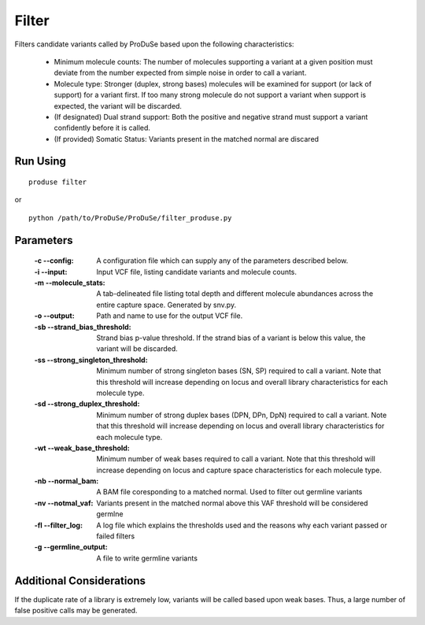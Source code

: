 Filter
======

Filters candidate variants called by ProDuSe based upon the following characteristics:

    - Minimum molecule counts: The number of molecules supporting a variant at a given position must deviate from the number expected from simple noise in order to call a variant.
    - Molecule type: Stronger (duplex, strong bases) molecules will be examined for support (or lack of support) for a variant first. If too many strong molecule do not support a variant when support is expected, the variant will be discarded.
    - (If designated) Dual strand support: Both the positive and negative strand must support a variant confidently before it is called.
    - (If provided) Somatic Status: Variants present in the matched normal are discared

Run Using
^^^^^^^^^

::

    produse filter

or

::

    python /path/to/ProDuSe/ProDuSe/filter_produse.py


Parameters
^^^^^^^^^^

    :-c --config:
        A configuration file which can supply any of the parameters described below.
    :-i --input:
        Input VCF file, listing candidate variants and molecule counts.
    :-m --molecule_stats:
        A tab-delineated file listing total depth and different molecule abundances across the entire capture space. Generated by snv.py.
    :-o --output:
        Path and name to use for the output VCF file.
    :-sb --strand_bias_threshold:
        Strand bias p-value threshold. If the strand bias of a variant is below this value, the variant will be discarded.
    :-ss --strong_singleton_threshold:
        Minimum number of strong singleton bases (SN, SP) required to call a variant. Note that this threshold will increase depending on locus and overall library characteristics for each molecule type.
    :-sd --strong_duplex_threshold:
        Minimum number of strong duplex bases (DPN, DPn, DpN) required to call a variant. Note that this threshold will increase depending on locus and overall library characteristics for each molecule type.
    :-wt --weak_base_threshold:
        Minimum number of weak bases required to call a variant. Note that this threshold will increase depending on locus and capture space characteristics for each molecule type.
    :-nb --normal_bam:
        A BAM file coresponding to a matched normal. Used to filter out germline variants
    :-nv --notmal_vaf:
        Variants present in the matched normal above this VAF threshold will be considered germlne
    :-fl --filter_log:
        A log file which explains the thresholds used and the reasons why each variant passed or failed filters
    :-g --germline_output:
        A file to write germline variants

Additional Considerations
^^^^^^^^^^^^^^^^^^^^^^^^^

If the duplicate rate of a library is extremely low, variants will be called based upon weak bases. Thus, a large number of false positive calls may be generated.



